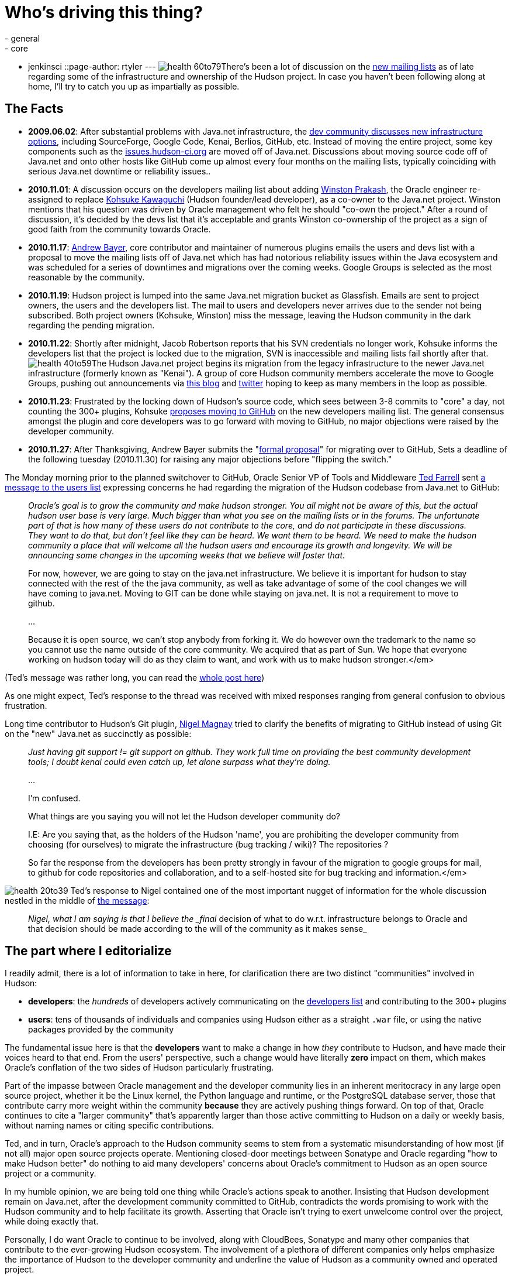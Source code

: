= Who's driving this thing?
:nodeid: 268
:created: 1291120200
:tags:
  - general
  - core
  - jenkinsci
::page-author: rtyler
---
image:https://web.archive.org/web/*/https://agentdero.cachefly.net/continuousblog/health-60to79.gif[]There's been a lot of discussion on the https://hudson-labs.org/content/new-hudson-mailing-lists[new mailing lists] as of late regarding some of the infrastructure and ownership of the Hudson project. In case you haven't been following along at home, I'll try to catch you up as impartially as possible.

== The Facts

* *2009.06.02*: After substantial problems with Java.net infrastructure, the
https://hudson.361315.n4.nabble.com/On-the-future-of-Hudson-hosting-and-infrastructure-td393278.html[dev community discusses new infrastructure
options],
including SourceForge, Google Code, Kenai, Berlios, GitHub, etc. Instead of
moving the entire project, some key components such as the
https://issues.hudson-ci.org[issues.hudson-ci.org] are moved off of
Java.net. Discussions about moving source code off of Java.net and onto other hosts like
GitHub come up almost every four months on the mailing lists, typically
coinciding with serious Java.net downtime or reliability issues..
* *2010.11.01*: A discussion occurs on the developers mailing list about
adding https://twitter.com/wjprakash[Winston Prakash], the Oracle engineer re-assigned to replace https://twitter.com/kohsukekawa[Kohsuke Kawaguchi] (Hudson
founder/lead developer), as a co-owner to the Java.net project. Winston
mentions that his question was driven by Oracle management who felt he should
"co-own the project." After a round of discussion, it's decided by the devs
list that it's acceptable and grants Winston co-ownership of the project as a
sign of good faith from the community towards Oracle.
* *2010.11.17*: https://twitter.com/abayer[Andrew Bayer], core contributor
and maintainer of numerous plugins emails the users and devs list with a
proposal to move the mailing lists off of Java.net which has had notorious
reliability issues within the Java ecosystem and was scheduled for a series of
downtimes and migrations over the coming weeks. Google Groups is selected as the
most reasonable by the community.
* *2010.11.19*: Hudson project is lumped into the same Java.net migration bucket as Glassfish. Emails are sent to project owners, the users and the developers list. The mail to users and developers never arrives due to the sender not being subscribed. Both project owners (Kohsuke, Winston) miss the message, leaving the Hudson community in the dark regarding the pending migration.
* *2010.11.22*: Shortly after midnight, Jacob Robertson reports that his
SVN credentials no longer work, Kohsuke informs the developers list that the project is
locked due to the migration, SVN is inaccessible and mailing lists fail shortly after that. image:https://web.archive.org/web/*/https://agentdero.cachefly.net/continuousblog/health-40to59.gif[]The Hudson Java.net project
begins its migration from the legacy infrastructure to the newer
Java.net infrastructure (formerly known as "Kenai"). A group of core Hudson
community members accelerate the move to Google Groups, pushing out
announcements via https://hudson-labs.org/content/new-hudson-mailing-lists[this
blog] and
https://twitter.com/hudsonci[twitter] hoping to keep as many members in the
loop as possible.
* *2010.11.23*: Frustrated by the locking down of Hudson's source code,
which sees between 3-8 commits to "core" a day, not counting the 300+
plugins, Kohsuke https://groups.google.com/group/hudson-dev/browse_thread/thread/8d3cf0ca1240280a[proposes moving to
GitHub]
on the new developers mailing list. The general consensus amongst the plugin
and core developers was to go forward with moving to GitHub, no major
objections were raised by the developer community.
* *2010.11.27*: After Thanksgiving, Andrew Bayer submits the "https://groups.google.com/group/hudson-dev/browse_thread/thread/c935a4740af0b920[formal
proposal]"
for migrating over to GitHub, Sets a deadline of the following tuesday
(2010.11.30) for raising any major objections before "flipping the switch."

The Monday morning prior to the planned switchover to GitHub, Oracle Senior VP
of Tools and Middleware https://www.oracle.com/us/corporate/press/Spokespeople/016474[Ted
Farrell] sent https://groups.google.com/group/hudson-users/msg/cf0d72a7d97f2438[a
message to the users list] expressing concerns he had regarding the migration of
the Hudson codebase from Java.net to GitHub:
// break

____
_Oracle's goal is to grow the community and make hudson stronger. You all might not be aware of this, but the actual hudson user base is very large. Much bigger than what you see on the mailing lists or in the forums. The unfortunate part of that is how many of these users do not contribute to the core, and do not participate in these discussions. They want to do that, but don't feel like they can be heard. We want them to be heard. We need to make the hudson community a place that will welcome all the hudson users and encourage its growth and longevity. We will be announcing some changes in the upcoming weeks that we believe will foster that._

For now, however, we are going to stay on the java.net
infrastructure.  We believe it is important for hudson to stay
connected with the rest of the the java community, as well as take
advantage of some of the cool changes we will have coming to
java.net.  Moving to GIT can be done while staying on java.net.  It is
not a requirement to move to github.

...

Because it is open source, we can't stop anybody from forking it.  We
do however own the trademark to the name so you cannot use the name
outside of the core community.  We acquired that as part of Sun.  We
hope that everyone working on hudson today will do as they claim to
want, and work with us to make hudson stronger.</em>
____

(Ted's message was rather long, you can read the https://groups.google.com/group/hudson-users/msg/cf0d72a7d97f2438[whole
post here])

As one might expect, Ted's response to the thread was received with
mixed responses ranging from general confusion to obvious frustration.

Long time contributor to Hudson's Git plugin, https://github.com/magnayn[Nigel Magnay] tried to clarify the benefits of migrating to GitHub instead of using Git on the "new" Java.net as succinctly as possible:

____
_Just having git support != git support on github. They work full time on providing the best community development tools; I doubt kenai could even catch up, let alone surpass what they're doing._

...

I'm confused.

What things are you saying you will not let the Hudson developer community
do?

I.E: Are you saying that, as the holders of the Hudson 'name', you are
prohibiting the developer community from choosing (for ourselves) to migrate
the infrastructure (bug tracking / wiki)? The repositories ?

So far the response from the developers has been pretty strongly in favour
of the migration to google groups for mail, to github for code repositories
and collaboration, and to a self-hosted site for bug tracking and
information.</em>
____

image:https://web.archive.org/web/*/https://agentdero.cachefly.net/continuousblog/health-20to39.gif[]
Ted's response to Nigel contained one of the most important nugget of
information for the whole discussion nestled in the middle of https://groups.google.com/group/hudson-users/msg/5540655e05ef2982[the message]:

____
_Nigel, what I am saying is that I believe the _final_ decision of what to do w.r.t. infrastructure belongs to Oracle and that decision should be made according to the will of the community as it makes sense_
____

== The part where I editorialize

I readily admit, there is a lot of information to take in here, for clarification there are two distinct "communities" involved in Hudson:

* *developers*: the _hundreds_ of developers actively communicating on the
  https://groups.google.com/group/hudson-dev[developers list] and
  contributing to the 300+ plugins
* *users*: tens of thousands of individuals and companies using Hudson
either as a straight `.war` file, or using the native packages provided by
the community

The fundamental issue here is that the *developers* want to make a change in
how _they_ contribute to Hudson, and have made their voices heard to that end.
From the users' perspective, such a change would have literally *zero* impact
on them, which makes Oracle's conflation of the two sides of Hudson
particularly frustrating.

Part of the impasse between Oracle management and the developer community lies
in an inherent meritocracy in any large open source project, whether it be the
Linux kernel, the Python language and runtime, or the PostgreSQL database
server, those that contribute carry more weight within the community
*because* they are actively pushing things forward. On top of that, Oracle
continues to cite a "larger community" that's apparently larger than those
active committing to Hudson on a daily or weekly basis, without naming names or
citing specific contributions.

Ted, and in turn, Oracle's approach to the Hudson community seems to stem from
a systematic misunderstanding of how most (if not all) major open source
projects operate. Mentioning closed-door meetings between Sonatype and Oracle
regarding "how to make Hudson better" do nothing to aid many developers'
concerns about Oracle's commitment to Hudson as an open source project or a
community.

In my humble opinion, we are being told one thing while Oracle's actions speak
to another. Insisting that Hudson development remain on Java.net, after the
development community committed to GitHub, contradicts the words promising to
work with the Hudson community and to help facilitate its growth. Asserting
that Oracle isn't trying to exert unwelcome control over the project, while
doing exactly that.

Personally, I do want Oracle to continue to be involved, along with CloudBees,
Sonatype and many other companies that contribute to the ever-growing Hudson
ecosystem. The involvement of a plethora of different companies only helps
emphasize the importance of Hudson to the developer community and underline the
value of Hudson as a community owned and operated project.

December will be an interesting month, stay tuned.

'''
